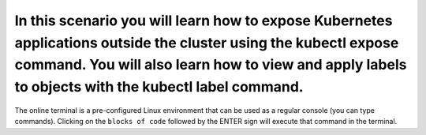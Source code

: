 In this scenario you will learn how to expose Kubernetes applications outside the cluster using the kubectl expose command. You will also learn how to view and apply labels to objects with the kubectl label command.
=======================================================================================================================================================================================================================

The online terminal is a pre-configured Linux environment that can be
used as a regular console (you can type commands). Clicking on the
``blocks of code`` followed by the ENTER sign will execute that command
in the terminal.
